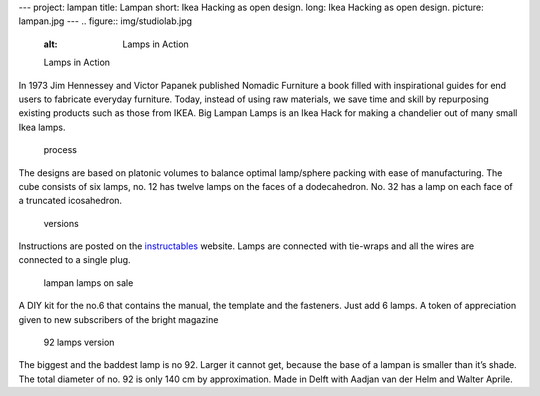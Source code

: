 ---
project: lampan
title: Lampan
short: Ikea Hacking as open design.
long: Ikea Hacking as open design.
picture: lampan.jpg
---
.. figure:: img/studiolab.jpg
   :alt: Lamps in Action

   Lamps in Action

In 1973 Jim Hennessey and Victor Papanek published Nomadic Furniture a
book filled with inspirational guides for end users to fabricate
everyday furniture. Today, instead of using raw materials, we save time
and skill by repurposing existing products such as those from IKEA. Big
Lampan Lamps is an Ikea Hack for making a chandelier out of many small
Ikea lamps.

.. figure:: img/process.jpg
   :alt: process

   process

The designs are based on platonic volumes to balance optimal lamp/sphere
packing with ease of manufacturing. The cube consists of six lamps, no.
12 has twelve lamps on the faces of a dodecahedron. No. 32 has a lamp on
each face of a truncated icosahedron.

.. figure:: img/versions.jpg
   :alt: versions

   versions

Instructions are posted on the `instructables`_ website. Lamps are
connected with tie-wraps and all the wires are connected to a single
plug.

.. figure:: img/zakjes.jpg
   :alt: lampan lamps on sale

   lampan lamps on sale

A DIY kit for the no.6 that contains the manual, the template and the
fasteners. Just add 6 lamps. A token of appreciation given to new
subscribers of the bright magazine

.. figure:: img/no92.jpg
   :alt: 92 lamps version

   92 lamps version

The biggest and the baddest lamp is no 92. Larger it cannot get, because
the base of a lampan is smaller than it’s shade. The total diameter of
no. 92 is only 140 cm by approximation. Made in Delft with Aadjan van
der Helm and Walter Aprile.

.. _instructables: http://www.instructables.com/id/Big-lamps-from-Ikea-lampan-lamps./